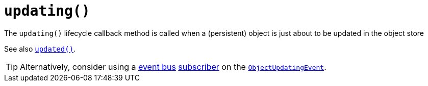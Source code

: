 [[_rg_methods_reserved_manpage-updating]]
= `updating()`
:Notice: Licensed to the Apache Software Foundation (ASF) under one or more contributor license agreements. See the NOTICE file distributed with this work for additional information regarding copyright ownership. The ASF licenses this file to you under the Apache License, Version 2.0 (the "License"); you may not use this file except in compliance with the License. You may obtain a copy of the License at. http://www.apache.org/licenses/LICENSE-2.0 . Unless required by applicable law or agreed to in writing, software distributed under the License is distributed on an "AS IS" BASIS, WITHOUT WARRANTIES OR  CONDITIONS OF ANY KIND, either express or implied. See the License for the specific language governing permissions and limitations under the License.
:_basedir: ../
:_imagesdir: images/


The `updating()` lifecycle callback method is called when a (persistent) object is just about to be updated in the object store

See also xref:rg.adoc#_rg_methods_lifecycle_manpage-updated[`updated()`].

[TIP]
====
Alternatively, consider using a xref:rgsvc.adoc#_rgsvc-api_manpage-EventBusService[event bus] xref:rg.adoc#_rg_classes_super_manpage-AbstractSubscriber[subscriber] on the xref:rg.adoc#_rg_classes_lifecycleevent_manpage-ObjectUpdatingEvent[`ObjectUpdatingEvent`].
====
